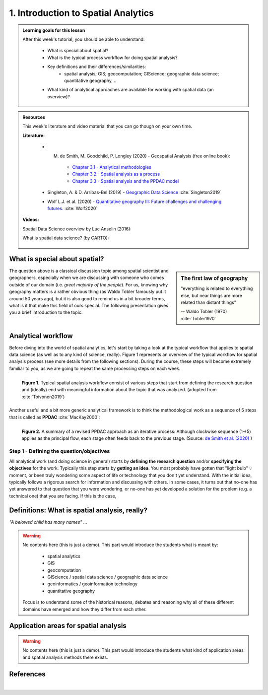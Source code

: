 1. Introduction to Spatial Analytics
====================================

.. admonition:: Learning goals for this lesson
   :name: hint

   .. container:: toggle

        After this week's tutorial, you should be able to understand:

         - What is special about spatial?
         - What is the typical process workflow for doing spatial analysis?
         - Key definitions and their differences/similarities:
             - spatial analysis; GIS; geocomputation; GIScience; geographic data science; quantitative geography, ..
         - What kind of analytical approaches are available for working with spatial data (an overview)?

.. admonition:: Resources

   This week's literature and video material that you can go though on your own time.

   .. container:: toggle

        **Literature:**

         - M. de Smith, M. Goodchild, P. Longley (2020) - Geospatial Analysis (free online book):
            - `Chapter 3.1 - Analytical methodologies <https://www.spatialanalysisonline.com/HTML/index.html?analytical_methodologies.htm>`__
            - `Chapter 3.2 - Spatial analysis as a process <https://www.spatialanalysisonline.com/HTML/index.html?spatial_analysis_as_a_process.htm>`__
            - `Chapter 3.3 - Spatial analysis and the PPDAC model <https://www.spatialanalysisonline.com/HTML/index.html?spatial_analysis_and_the_ppdac.htm>`__

         - Singleton, A. & D. Arribas-Bel (2019) - `Geographic Data Science <https://onlinelibrary.wiley.com/doi/full/10.1111/gean.12194>`__ :cite:`Singleton2019`
         - Wolf L.J. et al. (2020) - `Quantitative geography III: Future challenges and challenging futures. <https://journals.sagepub.com/doi/10.1177/0309132520924722>`__ :cite:`Wolf2020`

        **Videos:**

        Spatial Data Science overview by Luc Anselin (2016):

        .. raw:: html

               <iframe width="560" height="315" src="https://www.youtube.com/embed/lawWM6jQYEE" frameborder="0" allow="accelerometer; autoplay; encrypted-media; gyroscope; picture-in-picture" allowfullscreen></iframe>

        What is spatial data science? (by CARTO):

         .. raw:: html

               <iframe width="560" height="315" src="https://www.youtube.com/embed/osAbJeTho5w" frameborder="0" allow="accelerometer; autoplay; encrypted-media; gyroscope; picture-in-picture" allowfullscreen></iframe>

What is special about spatial?
------------------------------

.. sidebar:: The first law of geography

        "everything is related to everything else, but near things are more related than distant things"

        -- Waldo Tobler (1970) :cite:`Tobler1970`

The question above is a classical discussion topic among spatial scientist and geographers, especially when
we are discussing with someone who comes outside of our domain (i.e. *great majority of the people*). For us, knowing why
geography matters is a rather obvious thing (as Waldo Tobler famously put it around 50 years ago),
but it is also good to remind us in a bit broader terms, what is it that make this field of ours special.
The following presentation gives you a brief introduction to the topic:


.. raw:: html

    <iframe src="https://docs.google.com/presentation/d/e/2PACX-1vS2xp3ydyopyxZOrCV336mnYWuIkE3wz2eEbXv5vH_O8ECBw0-pIpMQfpw8aegHHfllcbIbRF0xOe4j/embed?start=false&loop=false&delayms=3000" frameborder="0" width="700" height="420" allowfullscreen="true" mozallowfullscreen="true" webkitallowfullscreen="true"></iframe>

|

Analytical workflow
-------------------

Before diving into the world of spatial analytics, let's start by taking a look at the typical workflow that applies to
spatial data science (as well as to any kind of science, really). Figure 1 represents an overview of the typical workflow for spatial
analysis process (see more details from the following sections). During the course, these steps will become extremely familiar to you, as we are going to repeat the same
processing steps on each week.

.. figure:: _static/analysis_workflow.png
   :width: 70%
   :align: left

   **Figure 1.** Typical spatial analysis workflow consist of various steps that start from defining the research question and (ideally)
   end with meaningful information about the topic that was analyzed. (adopted from :cite:`Toivonen2019`)

Another useful and a bit more generic analytical framework is to think the methodological work as a
sequence of 5 steps that is called as **PPDAC** :cite:`MacKay2000`:

.. figure:: _static/ppdac.png
   :width: 70%
   :align: left

   **Figure 2.**  A summary of a revised PPDAC approach as an iterative process: Although clockwise sequence (1→5) applies as
   the principal flow, each stage often feeds back to the previous stage. (Source: `de Smith et al. (2020) <https://www.spatialanalysisonline.com/HTML/index.html?analytical_methodologies.htm>`__ )


Step 1 - Defining the question/objectives
~~~~~~~~~~~~~~~~~~~~~~~~~~~~~~~~~~~~~~~~~

All analytical work (and doing science in general) starts by **defining the research question** and/or **specifying the objectives**
for the work. Typically this step starts by **getting an idea**. You most probably have gotten that "light bulb" 💡 moment, or been truly wondering
some aspect of life or technology that you don't yet understand. With the initial idea, typically follows a rigorous search for information
and discussing with others. In some cases, it turns out that no-one has yet answered to that question that you were wondering, or no-one has yet
developed a solution for the problem (e.g. a technical one) that you are facing. If this is the case,


Definitions: What is spatial analysis, really?
----------------------------------------------

*"A belowed child has many names"* ...

.. warning::

    No contents here (this is just a demo). This part would introduce the students what is meant by:

        - spatial analytics
        - GIS
        - geocomputation
        - GIScience / spatial data science / geographic data science
        - geoinformatics / geoinformation technology
        - quantitative geography

    Focus is to understand some of the historical reasons, debates and reasoning why all of these different domains
    have emerged and how they differ from each other.

Application areas for spatial analysis
--------------------------------------

.. warning::

    No contents here (this is just a demo). This part would introduce the students what kind of application areas
    and spatial analysis methods there exists.


References
----------

.. bibliography:: references.bib
   :style: plain

.. raw:: html

    <script src="https://hypothes.is/embed.js" async></script>

|
